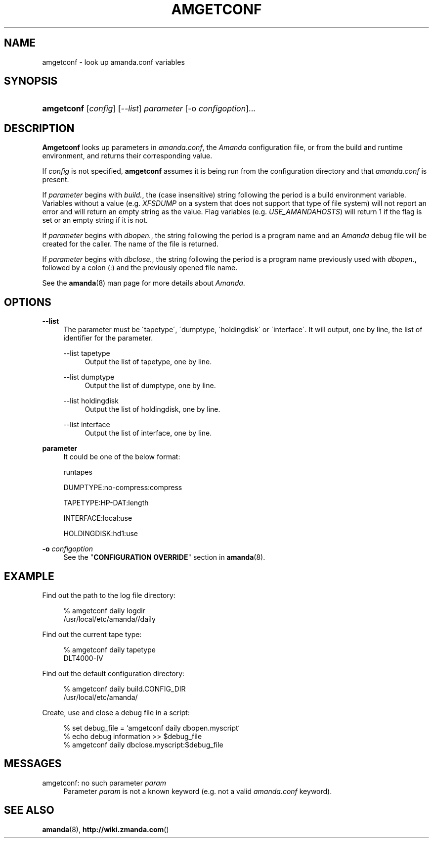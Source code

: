 .\"     Title: amgetconf
.\"    Author: 
.\" Generator: DocBook XSL Stylesheets v1.73.2 <http://docbook.sf.net/>
.\"      Date: 03/31/2008
.\"    Manual: 
.\"    Source: 
.\"
.TH "AMGETCONF" "8" "03/31/2008" "" ""
.\" disable hyphenation
.nh
.\" disable justification (adjust text to left margin only)
.ad l
.SH "NAME"
amgetconf - look up amanda.conf variables
.SH "SYNOPSIS"
.HP 10
\fBamgetconf\fR [\fIconfig\fR] [\fI\-\-list\fR] \fIparameter\fR [\-o\ \fIconfigoption\fR]...
.SH "DESCRIPTION"
.PP
\fBAmgetconf\fR
looks up parameters in
\fIamanda\.conf\fR, the
\fIAmanda\fR
configuration file, or from the build and runtime environment, and returns their corresponding value\.
.PP
If
\fIconfig\fR
is not specified,
\fBamgetconf\fR
assumes it is being run from the configuration directory and that
\fIamanda\.conf\fR
is present\.
.PP
If
\fIparameter\fR
begins with
\fIbuild\.\fR, the (case insensitive) string following the period is a build environment variable\. Variables without a value (e\.g\.
\fIXFSDUMP\fR
on a system that does not support that type of file system) will not report an error and will return an empty string as the value\. Flag variables (e\.g\.
\fIUSE_AMANDAHOSTS\fR) will return
1
if the flag is set or an empty string if it is not\.
.PP
If
\fIparameter\fR
begins with
\fIdbopen\.\fR, the string following the period is a program name and an
\fIAmanda\fR
debug file will be created for the caller\. The name of the file is returned\.
.PP
If
\fIparameter\fR
begins with
\fIdbclose\.\fR, the string following the period is a program name previously used with
\fIdbopen\.\fR, followed by a colon (:) and the previously opened file name\.
.PP
See the
\fBamanda\fR(8)
man page for more details about
\fIAmanda\fR\.
.SH "OPTIONS"
.PP
\fB\-\-list\fR
.RS 4
The parameter must be \'tapetype\', \'dumptype, \'holdingdisk\' or \'interface\'\. It will output, one by line, the list of identifier for the parameter\.
.PP
\-\-list tapetype
.RS 4
Output the list of tapetype, one by line\.
.RE
.PP
\-\-list dumptype
.RS 4
Output the list of dumptype, one by line\.
.RE
.PP
\-\-list holdingdisk
.RS 4
Output the list of holdingdisk, one by line\.
.RE
.PP
\-\-list interface
.RS 4
Output the list of interface, one by line\.
.RE
.RE
.PP
\fBparameter\fR
.RS 4
It could be one of the below format:
.PP
runtapes
.RS 4
.RE
.PP
DUMPTYPE:no\-compress:compress
.RS 4
.RE
.PP
TAPETYPE:HP\-DAT:length
.RS 4
.RE
.PP
INTERFACE:local:use
.RS 4
.RE
.PP
HOLDINGDISK:hd1:use
.RS 4
.RE
.RE
.PP
\fB\-o\fR \fIconfigoption\fR
.RS 4
See the "\fBCONFIGURATION OVERRIDE\fR" section in
\fBamanda\fR(8)\.
.RE
.SH "EXAMPLE"
.PP
Find out the path to the log file directory:
.sp
.RS 4
.nf
% amgetconf daily logdir
/usr/local/etc/amanda//daily
.fi
.RE
.PP
Find out the current tape type:
.sp
.RS 4
.nf
% amgetconf daily tapetype
DLT4000\-IV
.fi
.RE
.PP
Find out the default configuration directory:
.sp
.RS 4
.nf
% amgetconf daily build\.CONFIG_DIR
/usr/local/etc/amanda/
.fi
.RE
.PP
Create, use and close a debug file in a script:
.sp
.RS 4
.nf
% set debug_file = `amgetconf daily dbopen\.myscript`
% echo debug information >> $debug_file
% amgetconf daily dbclose\.myscript:$debug_file
.fi
.RE
.sp
.SH "MESSAGES"
.PP
amgetconf: no such parameter \fIparam\fR
.RS 4
Parameter
\fIparam\fR
is not a known keyword (e\.g\. not a valid
\fIamanda\.conf\fR
keyword)\.
.RE
.SH "SEE ALSO"
.PP

\fBamanda\fR(8),
\fBhttp://wiki.zmanda.com\fR()

